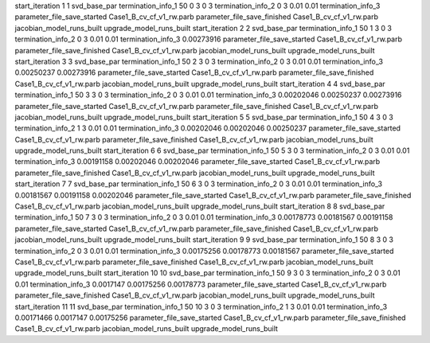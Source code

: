start_iteration 1  1  svd_base_par
termination_info_1 50 0 3 0 3
termination_info_2 0 3 0.01 0.01
termination_info_3 
parameter_file_save_started Case1_B_cv_cf_v1_rw.parb
parameter_file_save_finished Case1_B_cv_cf_v1_rw.parb
jacobian_model_runs_built
upgrade_model_runs_built
start_iteration 2  2  svd_base_par
termination_info_1 50 1 3 0 3
termination_info_2 0 3 0.01 0.01
termination_info_3  0.00273916
parameter_file_save_started Case1_B_cv_cf_v1_rw.parb
parameter_file_save_finished Case1_B_cv_cf_v1_rw.parb
jacobian_model_runs_built
upgrade_model_runs_built
start_iteration 3  3  svd_base_par
termination_info_1 50 2 3 0 3
termination_info_2 0 3 0.01 0.01
termination_info_3  0.00250237 0.00273916
parameter_file_save_started Case1_B_cv_cf_v1_rw.parb
parameter_file_save_finished Case1_B_cv_cf_v1_rw.parb
jacobian_model_runs_built
upgrade_model_runs_built
start_iteration 4  4  svd_base_par
termination_info_1 50 3 3 0 3
termination_info_2 0 3 0.01 0.01
termination_info_3  0.00202046 0.00250237 0.00273916
parameter_file_save_started Case1_B_cv_cf_v1_rw.parb
parameter_file_save_finished Case1_B_cv_cf_v1_rw.parb
jacobian_model_runs_built
upgrade_model_runs_built
start_iteration 5  5  svd_base_par
termination_info_1 50 4 3 0 3
termination_info_2 1 3 0.01 0.01
termination_info_3  0.00202046 0.00202046 0.00250237
parameter_file_save_started Case1_B_cv_cf_v1_rw.parb
parameter_file_save_finished Case1_B_cv_cf_v1_rw.parb
jacobian_model_runs_built
upgrade_model_runs_built
start_iteration 6  6  svd_base_par
termination_info_1 50 5 3 0 3
termination_info_2 0 3 0.01 0.01
termination_info_3  0.00191158 0.00202046 0.00202046
parameter_file_save_started Case1_B_cv_cf_v1_rw.parb
parameter_file_save_finished Case1_B_cv_cf_v1_rw.parb
jacobian_model_runs_built
upgrade_model_runs_built
start_iteration 7  7  svd_base_par
termination_info_1 50 6 3 0 3
termination_info_2 0 3 0.01 0.01
termination_info_3  0.00181567 0.00191158 0.00202046
parameter_file_save_started Case1_B_cv_cf_v1_rw.parb
parameter_file_save_finished Case1_B_cv_cf_v1_rw.parb
jacobian_model_runs_built
upgrade_model_runs_built
start_iteration 8  8  svd_base_par
termination_info_1 50 7 3 0 3
termination_info_2 0 3 0.01 0.01
termination_info_3  0.00178773 0.00181567 0.00191158
parameter_file_save_started Case1_B_cv_cf_v1_rw.parb
parameter_file_save_finished Case1_B_cv_cf_v1_rw.parb
jacobian_model_runs_built
upgrade_model_runs_built
start_iteration 9  9  svd_base_par
termination_info_1 50 8 3 0 3
termination_info_2 0 3 0.01 0.01
termination_info_3  0.00175256 0.00178773 0.00181567
parameter_file_save_started Case1_B_cv_cf_v1_rw.parb
parameter_file_save_finished Case1_B_cv_cf_v1_rw.parb
jacobian_model_runs_built
upgrade_model_runs_built
start_iteration 10  10  svd_base_par
termination_info_1 50 9 3 0 3
termination_info_2 0 3 0.01 0.01
termination_info_3  0.0017147 0.00175256 0.00178773
parameter_file_save_started Case1_B_cv_cf_v1_rw.parb
parameter_file_save_finished Case1_B_cv_cf_v1_rw.parb
jacobian_model_runs_built
upgrade_model_runs_built
start_iteration 11  11  svd_base_par
termination_info_1 50 10 3 0 3
termination_info_2 1 3 0.01 0.01
termination_info_3  0.00171466 0.0017147 0.00175256
parameter_file_save_started Case1_B_cv_cf_v1_rw.parb
parameter_file_save_finished Case1_B_cv_cf_v1_rw.parb
jacobian_model_runs_built
upgrade_model_runs_built

